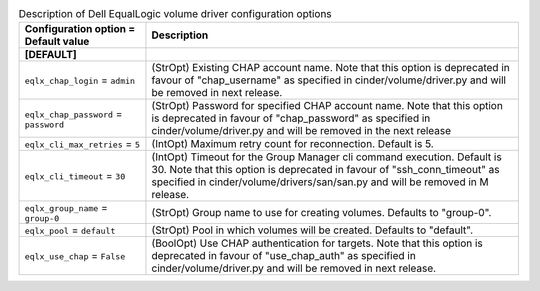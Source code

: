 ..
    Warning: Do not edit this file. It is automatically generated from the
    software project's code and your changes will be overwritten.

    The tool to generate this file lives in openstack-doc-tools repository.

    Please make any changes needed in the code, then run the
    autogenerate-config-doc tool from the openstack-doc-tools repository, or
    ask for help on the documentation mailing list, IRC channel or meeting.

.. list-table:: Description of Dell EqualLogic volume driver configuration options
   :header-rows: 1
   :class: config-ref-table

   * - Configuration option = Default value
     - Description
   * - **[DEFAULT]**
     -
   * - ``eqlx_chap_login`` = ``admin``
     - (StrOpt) Existing CHAP account name. Note that this option is deprecated in favour of "chap_username" as specified in cinder/volume/driver.py and will be removed in next release.
   * - ``eqlx_chap_password`` = ``password``
     - (StrOpt) Password for specified CHAP account name. Note that this option is deprecated in favour of "chap_password" as specified in cinder/volume/driver.py and will be removed in the next release
   * - ``eqlx_cli_max_retries`` = ``5``
     - (IntOpt) Maximum retry count for reconnection. Default is 5.
   * - ``eqlx_cli_timeout`` = ``30``
     - (IntOpt) Timeout for the Group Manager cli command execution. Default is 30. Note that this option is deprecated in favour of "ssh_conn_timeout" as specified in cinder/volume/drivers/san/san.py and will be removed in M release.
   * - ``eqlx_group_name`` = ``group-0``
     - (StrOpt) Group name to use for creating volumes. Defaults to "group-0".
   * - ``eqlx_pool`` = ``default``
     - (StrOpt) Pool in which volumes will be created. Defaults to "default".
   * - ``eqlx_use_chap`` = ``False``
     - (BoolOpt) Use CHAP authentication for targets. Note that this option is deprecated in favour of "use_chap_auth" as specified in cinder/volume/driver.py and will be removed in next release.
